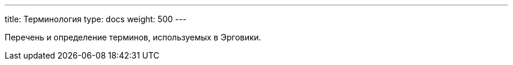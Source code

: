 ---
title: Терминология
type: docs
weight: 500
---

:source-highlighter: rouge
:rouge-theme: github
:icons: font
:sectlinks:
:toc:
:toc-levels: 6
:toc-title: Содержание

Перечень и определение терминов, используемых в Эрговики.